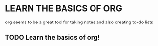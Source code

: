 * LEARN THE BASICS OF ORG
  org seems to be a great tool for taking notes and also creating
  to-do lists
** TODO Learn the basics of org!
   DEADLINE: <2013-09-08 Sun>
